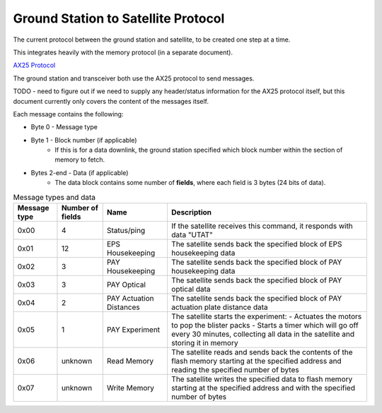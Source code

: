 Ground Station to Satellite Protocol
====================================

The current protocol between the ground station and satellite, to be created one step at a time.

This integrates heavily with the memory protocol (in a separate document).

`AX25 Protocol <https://www.tapr.org/pub_ax25.html>`_

The ground station and transceiver both use the AX25 protocol to send messages.

TODO - need to figure out if we need to supply any header/status information for the AX25 protocol itself, but this document currently only covers the content of the messages itself.

Each message contains the following:

- Byte 0 - Message type
- Byte 1 - Block number (if applicable)
    - If this is for a data downlink, the ground station specified which block number within the section of memory to fetch.
- Bytes 2-end - Data (if applicable)
    - The data block contains some number of **fields**, where each field is 3 bytes (24 bits of data).

.. list-table:: Message types and data
    :header-rows: 1

    * - Message type
      - Number of fields
      - Name
      - Description
    * - 0x00
      - 4
      - Status/ping
      - If the satellite receives this command, it responds with data "UTAT"
    * - 0x01
      - 12
      - EPS Housekeeping
      - The satellite sends back the specified block of EPS housekeeping data
    * - 0x02
      - 3
      - PAY Housekeeping
      - The satellite sends back the specified block of PAY housekeeping data
    * - 0x03
      - 3
      - PAY Optical
      - The satellite sends back the specified block of PAY optical data
    * - 0x04
      - 2
      - PAY Actuation Distances
      - The satellite sends back the specified block of PAY actuation plate distance data
    * - 0x05
      - 1
      - PAY Experiment
      - The satellite starts the experiment:
        - Actuates the motors to pop the blister packs
        - Starts a timer which will go off every 30 minutes, collecting all data in the satellite and storing it in memory
    * - 0x06
      - unknown
      - Read Memory
      - The satellite reads and sends back the contents of the flash memory starting at the specified address and reading the specified number of bytes
    * - 0x07
      - unknown
      - Write Memory
      - The satellite writes the specified data to flash memory starting at the specified address and with the specified number of bytes
